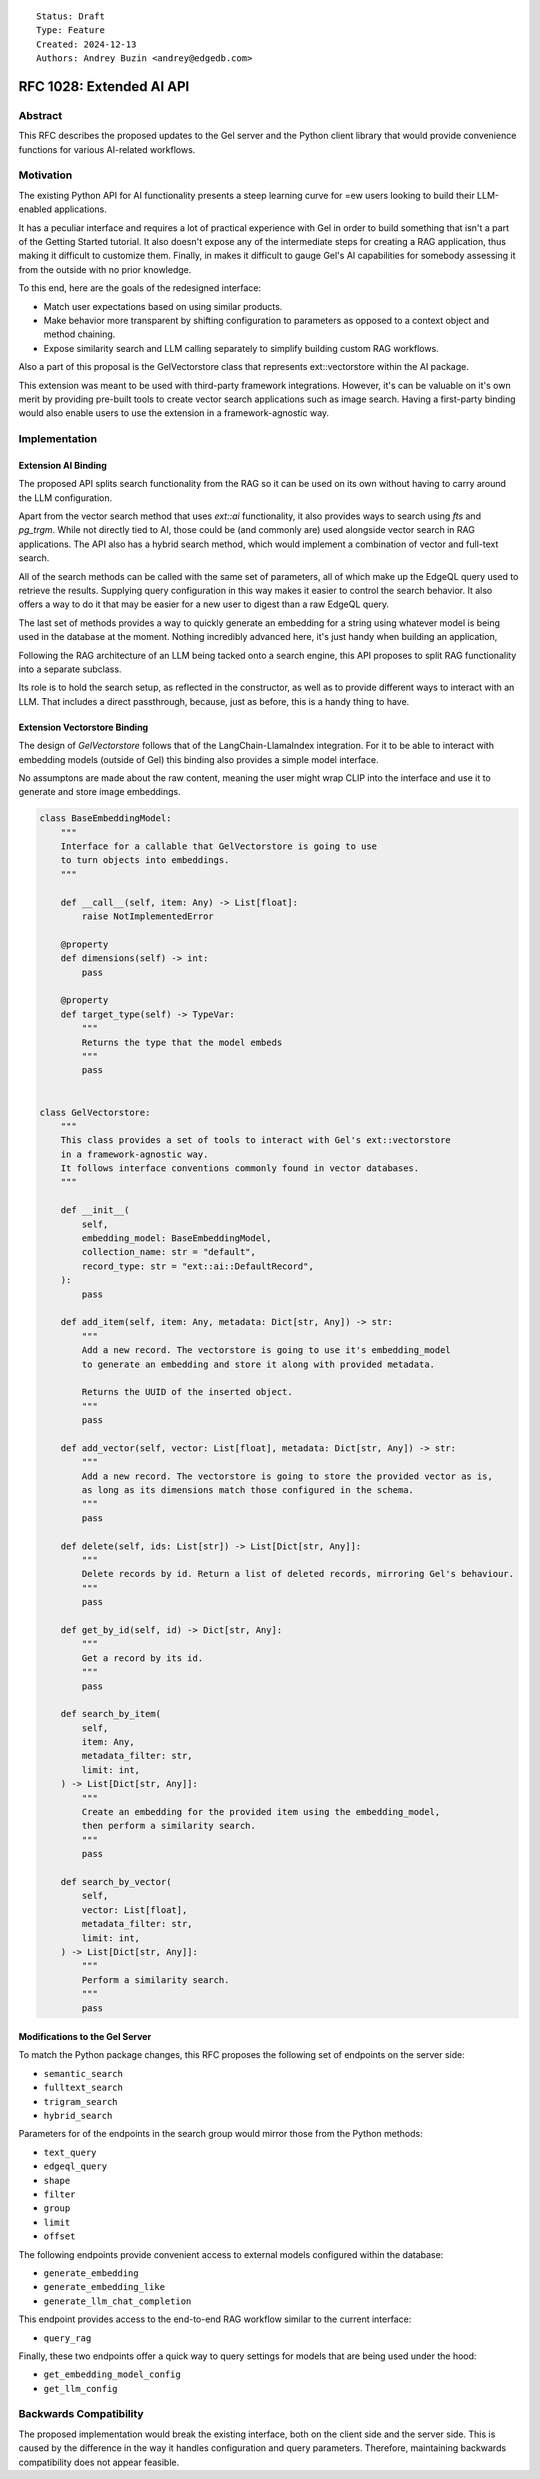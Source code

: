 ::

    Status: Draft
    Type: Feature
    Created: 2024-12-13
    Authors: Andrey Buzin <andrey@edgedb.com>


=========================
RFC 1028: Extended AI API
=========================

Abstract
========

This RFC describes the proposed updates to the Gel server and the Python
client library that would provide convenience functions for various
AI-related workflows.

Motivation
==========

The existing Python API for AI functionality presents a steep learning
curve for =ew users looking to build their LLM-enabled applications.

It has a peculiar interface and requires a lot of practical experience
with Gel in order to build something that isn't a part of the
Getting Started tutorial. It also doesn't expose any of the intermediate
steps for creating a RAG application, thus making it difficult to
customize them. Finally, in makes it difficult to gauge Gel's AI
capabilities for somebody assessing it from the outside with no
prior knowledge.

To this end, here are the goals of the redesigned interface:

- Match user expectations based on using similar products.
- Make behavior more transparent by shifting configuration to parameters
  as opposed to a context object and method chaining.
- Expose similarity search and LLM calling separately to simplify
  building custom RAG workflows.

Also a part of this proposal is the GelVectorstore class that represents
ext::vectorstore within the AI package.

This extension was meant to be used with third-party framework
integrations. However, it's can be valuable on it's own merit by
providing pre-built tools to create vector search applications such as
image search. Having a first-party binding would also enable users to
use the extension in a framework-agnostic way.


Implementation
==============

Extension AI Binding
--------------------

The proposed API splits search functionality from the RAG so it can be
used on its own without having to carry around the LLM configuration.

Apart from the vector search method that uses `ext::ai` functionality,
it also provides ways to search using `fts` and `pg_trgm`. While not
directly tied to AI, those could be (and commonly are) used alongside
vector search in RAG applications. The API also has a hybrid search
method, which would implement a combination of vector and full-text
search.

All of the search methods can be called with the same set of parameters,
all of which make up the EdgeQL query used to retrieve the results.
Supplying query configuration in this way makes it easier to control
the search behavior. It also offers a way to do it that may be easier
for a new user to digest than a raw EdgeQL query.

The last set of methods provides a way to quickly generate an embedding
for a string using whatever model is being used in the database at the
moment. Nothing incredibly advanced here, it's just handy when building
an application,


.. code-block:: python
    class GelAI:
        """
        The primary interface for Gel's ext::ai functionality.

        Enables common retrieval workflows, provides methods to query instance cofiguration
        for embedding models.
        """

        def __init__(self):
            pass

        def semantic_search(
            self,
            text_query: str,
            edgeql_query: str,
            shape: str,
            filter: str,
            group: str,
            limit: int,
            offset: int,
        ) -> List[Dict[str, Any]]:
            """
            Perform vector similarity search for a string

            Args:
                text_query (str):   The string to embed and search for.
                edgeql_query (str): The EdgeQL query that resolves into a type.
                                    The type must have ext::ai::index on it.
                shape (str):        The shape to apply to objects before returning them.
                                    By default contains a single splat, the distance and the embedding.
                filter (str):       The filter statement to apply to objects before ranking them by distance.
                group (str):        The group statement to apply to objects before returning them.
                limit (int):        The maximum number of objects to return.
                offset (int):       The offset to apply to the set.

            Return:
                A list of json objects contating whatever was found by similarity search,
                along with distances and respective embeddings.

            Example:
                >>> gel_ai.semantic_search(
                        text_query="jupyter",
                        edgeql_query="Astronomy",
                        group=".solar_system",
                        limit=5,
                    )

                [
                    { whatever the object shape is, "distance": 0.12345, "embedding": [ ... ]}
                ]
            """
            pass

        def fulltext_search(self):
            """
            Perform full-text search for a string using Gel's built in FTS functionality.

            Requires the FTS index to have been specified in the schema.
            """
            pass

        def trigram_search(self):
            """
            Perform trigram search for a string using Gel's pg_trgm integration.
            """
            pass

        def hybrid_search(self):
            """
            Perform semantic search and full-text search for the same string and fuse the results.

            Requires both indices to have been specified in the schema for the selected type.
            """
            pass

        def search_by_vector(
            self,
            vector: List[float],
            edgeql_query: str,
            shape: str,
            filter: str,
            group: str,
            limit: int,
            offset: int,
        ) -> List[Dict[str, Any]]:
            """
            Perform vector similarity search for a vector provided by the user.
            """
            pass

        def generate_embedding(
            self,
            text_query: str,
            model: str,
        ):
            """
            Use Gel's server as a passthough to generate an embedding for a text string.

            Requires the model whos name has been passed as the argument to have been
            configured in project's instance.
            """
            pass

        def generate_embedding_like(
            self,
            text_query: str,
            edgeql_query: str,
        ):
            """
            Use Gel's server as a passthough to generate an embedding for a text string.

            Do it using whatever model has been used to index the type specified by the provided query.
            """
            pass

        @property
        def embedding_model(self, edgeql_query: str) -> Dict[str, Any]:
            """
            Retrieve settings used to configure te embedding model in the specified type's index.
            """
            pass


Following the RAG architecture of an LLM being tacked onto a search engine,
this API proposes to split RAG functionality into a separate subclass.

Its role is to hold the search setup, as reflected in the constructor,
as well as to provide different ways to interact with an LLM. That
includes a direct passthrough, because, just as before, this is a handy
thing to have.

.. code-block:: python
    class GelRAG(GelAI):
        """
        This class stores a specific search configuration, a system prompt, and offers a way to access an LLM
        to generate answers to user's queries. Together those things make up a basic RAG system.
        """

        def __init__(
            self,
            system_prompt: str,
            search_type: Literal["semantic", "fulltext", "hybrid"],
            edgeql_query: str,
            shape: str,
            filter: str,
            group: str,
            limit: int,
            offset: int,
        ):
            """
            Args:
                system_prompt (str):        A prompt to pass to the LLM to let it know that it is, in fact, a RAG.
                search_type (str literal):  A keyword that determines what search method the RAG is going
                                            to use to do the retrieval.

            The rest of the arguments are mirrored from the search methods and are passed directly to them.

            Example:
                >>> gel_rag = GelRAG(
                        system_prompt="You are a RAG.",
                        search_type="semantic",
                        edgeql_query="Astronomy",
                        group=".solar_system",
                        limit=5,
                    )
                >>> gel_rag.query("how many moons does jupiter have", message_history=[])
            """
            pass

        def sync_query(
            self,
            text_query: str,
            message_history: List[str],
        ) -> str:
            """
            Query the RAG.
            """
            pass

        def stream_query(
            self,
            text_query: str,
            message_history: List[str],
        ) -> str:
            pass

        def sync_chat(
            self,
            text_query: str,
            message_history: List[str],
        ):
            """
            Bypass the retrieval step and generate a chat completion using the configured LLM.
            This method uses Gel as a passthough to the LLM provider API.
            """
            pass

        def stream_chat(
            self,
            text_query: str,
            message_history: List[str],
        ):
            pass

        @property
        def search_fn(self) -> Callable:
            """
            Get a partial that performs retrieval the way RAG was configured.
            """
            match self.search_type:
                case "semantic":
                    return partial(
                        self.semantic_search,
                        edgeql_query=self.edgeql_query,
                        shape=self.shape,
                        filter=self.filter,
                        group=self.group,
                        limit=self.limit,
                        offset=self.offset,
                    )
                case "fulltext":
                    return partial(
                        self.fulltext_search,
                        # same args as above
                    )
                case "hybrid":
                    return partial(
                        self.hybrid_search,
                        # same args as above
                    )

        @property
        def llm(self) -> Dict[str, Any]:
            pass


Extension Vectorstore Binding
----------------------------

The design of `GelVectorstore` follows that of the LangChain-LlamaIndex
integration. For it to be able to interact with embedding models (outside
of Gel) this binding also provides a simple model interface.

No assumptons are made about the raw content, meaning the user might wrap
CLIP into the interface and use it to generate and store image embeddings.

.. code-block:: python

    class BaseEmbeddingModel:
        """
        Interface for a callable that GelVectorstore is going to use
        to turn objects into embeddings.
        """

        def __call__(self, item: Any) -> List[float]:
            raise NotImplementedError

        @property
        def dimensions(self) -> int:
            pass

        @property
        def target_type(self) -> TypeVar:
            """
            Returns the type that the model embeds
            """
            pass


    class GelVectorstore:
        """
        This class provides a set of tools to interact with Gel's ext::vectorstore
        in a framework-agnostic way.
        It follows interface conventions commonly found in vector databases.
        """

        def __init__(
            self,
            embedding_model: BaseEmbeddingModel,
            collection_name: str = "default",
            record_type: str = "ext::ai::DefaultRecord",
        ):
            pass

        def add_item(self, item: Any, metadata: Dict[str, Any]) -> str:
            """
            Add a new record. The vectorstore is going to use it's embedding_model
            to generate an embedding and store it along with provided metadata.

            Returns the UUID of the inserted object.
            """
            pass

        def add_vector(self, vector: List[float], metadata: Dict[str, Any]) -> str:
            """
            Add a new record. The vectorstore is going to store the provided vector as is,
            as long as its dimensions match those configured in the schema.
            """
            pass

        def delete(self, ids: List[str]) -> List[Dict[str, Any]]:
            """
            Delete records by id. Return a list of deleted records, mirroring Gel's behaviour.
            """
            pass

        def get_by_id(self, id) -> Dict[str, Any]:
            """
            Get a record by its id.
            """
            pass

        def search_by_item(
            self,
            item: Any,
            metadata_filter: str,
            limit: int,
        ) -> List[Dict[str, Any]]:
            """
            Create an embedding for the provided item using the embedding_model,
            then perform a similarity search.
            """
            pass

        def search_by_vector(
            self,
            vector: List[float],
            metadata_filter: str,
            limit: int,
        ) -> List[Dict[str, Any]]:
            """
            Perform a similarity search.
            """
            pass

Modifications to the Gel Server
-------------------------------

To match the Python package changes, this RFC proposes the following
set of endpoints on the server side:

- ``semantic_search``
- ``fulltext_search``
- ``trigram_search``
- ``hybrid_search``

Parameters for of the endpoints in the search group would mirror those
from the Python methods:

- ``text_query``
- ``edgeql_query``
- ``shape``
- ``filter``
- ``group``
- ``limit``
- ``offset``

The following endpoints provide convenient access to external models
configured within the database:

- ``generate_embedding``
- ``generate_embedding_like``
- ``generate_llm_chat_completion``

This endpoint provides access to the end-to-end RAG workflow similar
to the current interface:

- ``query_rag``

Finally, these two endpoints offer a quick way to query settings for
models that are being used under the hood:

- ``get_embedding_model_config``
- ``get_llm_config``


Backwards Compatibility
=======================

The proposed implementation would break the existing interface, both on
the client side and the server side. This is caused by the difference in
the way it handles configuration and query parameters. Therefore,
maintaining backwards compatibility does not appear feasible.
